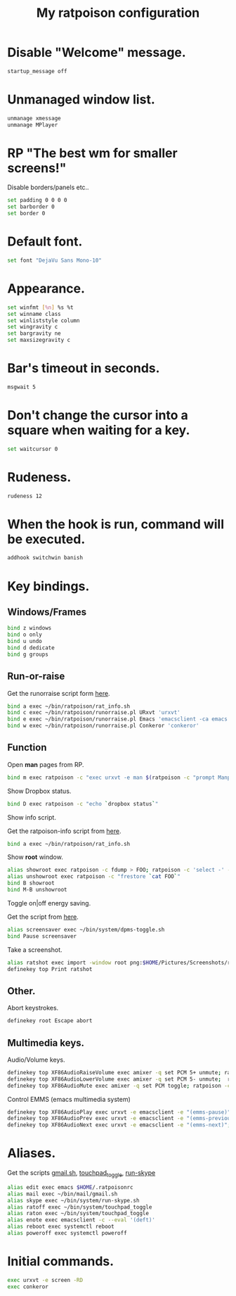 #+TITLE: My ratpoison configuration

* Disable "Welcome" message.

#+begin_src sh :tangle ~/.ratpoisonrc
startup_message off
#+end_src

* Unmanaged window list.

#+begin_src sh :tangle ~/.ratpoisonrc
unmanage xmessage
unmanage MPlayer
#+end_src

* RP "The best wm for smaller screens!"

Disable borders/panels etc..

#+begin_src sh :tangle ~/.ratpoisonrc
set padding 0 0 0 0
set barborder 0
set border 0
#+end_src

* Default font.

#+begin_src sh :tangle ~/.ratpoisonrc
set font "DejaVu Sans Mono-10"
#+end_src

* Appearance.

#+begin_src sh :tangle ~/.ratpoisonrc
set winfmt [%n] %s %t
set winname class
set winliststyle column
set wingravity c
set bargravity ne
set maxsizegravity c
#+end_src

* Bar's timeout in seconds.

#+begin_src sh :tangle ~/.ratpoisonrc :padline no
msgwait 5
#+end_src

* Don't change the cursor into a square when waiting for a key.

#+begin_src sh :tangle ~/.ratpoisonrc
set waitcursor 0
#+end_src

* Rudeness.

#+begin_src sh :tangle ~/.ratpoisonrc
rudeness 12
#+end_src

* When the hook is run, command will be executed.

#+begin_src sh :tangle ~/.ratpoisonrc
addhook switchwin banish
#+end_src

* Key bindings.

** Windows/Frames

#+begin_src sh :tangle ~/.ratpoisonrc
bind z windows
bind o only
bind u undo
bind d dedicate
bind g groups
#+end_src

** Run-or-raise

Get the runorraise script form [[https://raw2.github.com/ivoarch/bin/master/ratpoison/runorraise.pl][here]].

#+begin_src sh :tangle ~/.ratpoisonrc
bind a exec ~/bin/ratpoison/rat_info.sh
bind c exec ~/bin/ratpoison/runorraise.pl URxvt 'urxvt'
bind e exec ~/bin/ratpoison/runorraise.pl Emacs 'emacsclient -ca emacs'
bind w exec ~/bin/ratpoison/runorraise.pl Conkeror 'conkeror'
#+end_src

** Function

Open *man* pages from RP.

#+begin_src sh :tangle ~/.ratpoisonrc :padline no
bind m exec ratpoison -c "exec urxvt -e man $(ratpoison -c "prompt Manpage:")"
#+end_src

Show Dropbox status.

#+begin_src sh :tangle ~/.ratpoisonrc :padline no
bind D exec ratpoison -c "echo `dropbox status`"
#+end_src

Show info script.

Get the ratpoison-info script from [[https://raw2.github.com/ivoarch/bin/master/ratpoison/rat_info.sh][here]].

#+begin_src sh :tangle ~/.ratpoisonrc :padline no
bind a exec ~/bin/ratpoison/rat_info.sh
#+end_src

Show *root* window.

#+begin_src sh :tangle ~/.ratpoisonrc :padline no
alias showroot exec ratpoison -c fdump > FOO; ratpoison -c 'select -' -c only
alias unshowroot exec ratpoison -c "frestore `cat FOO`"
bind B showroot
bind M-B unshowroot
#+end_src

Toggle on|off energy saving.

Get the script from [[https://raw2.github.com/ivoarch/bin/master/system/dpms-toggle.sh][here]].

#+begin_src sh :tangle ~/.ratpoisonrc
alias screensaver exec ~/bin/system/dpms-toggle.sh
bind Pause screensaver
#+end_src

Take a screenshot.

#+begin_src sh :tangle ~/.ratpoisonrc
alias ratshot exec import -window root png:$HOME/Pictures/Screenshots/ratpoison-$(date +%s)$$.png && ratpoison -c "echo Ratshot saved!"
definekey top Print ratshot
#+end_src

** Other.

Abort keystrokes.

#+begin_src sh :tangle ~/.ratpoisonrc
definekey root Escape abort
#+end_src


** Multimedia keys.

Audio/Volume keys.

#+begin_src sh :tangle ~/.ratpoisonrc
definekey top XF86AudioRaiseVolume exec amixer -q set PCM 5+ unmute; ratpoison -c "echo RaiseVolume +5"
definekey top XF86AudioLowerVolume exec amixer -q set PCM 5- unmute;  ratpoison -c "echo LowerVolume -5"
definekey top XF86AudioMute exec amixer -q set PCM toggle; ratpoison -c "echo [ MUTE ]"
#+end_src

Control EMMS (emacs multimedia system)

#+begin_src sh :tangle ~/.ratpoisonrc
definekey top XF86AudioPlay exec urxvt -e emacsclient -e "(emms-pause)"; ratpoison -c "echo toggle EMMS"
definekey top XF86AudioPrev exec urxvt -e emacsclient -e "(emms-previous)"; ratpoison -c "echo EMMS << Previous song"
definekey top XF86AudioNext exec urxvt -e emacsclient -e "(emms-next)"; ratpoison -c "echo EMMS >> Next song"
#+end_src

* Aliases.

Get the scripts [[https://raw2.github.com/ivoarch/bin/master/mail/gmail.sh][gmail.sh]], [[https://raw2.github.com/ivoarch/bin/master/system/touchpad_toggle][touchpad_toggle]], [[https://raw2.github.com/ivoarch/bin/master/system/run-skype.sh][run-skype]]

#+begin_src sh :tangle ~/.ratpoisonrc
alias edit exec emacs $HOME/.ratpoisonrc
alias mail exec ~/bin/mail/gmail.sh
alias skype exec ~/bin/system/run-skype.sh
alias ratoff exec ~/bin/system/touchpad_toggle
alias raton exec ~/bin/system/touchpad_toggle
alias enote exec emacsclient -c --eval '(deft)'
alias reboot exec systemctl reboot
alias poweroff exec systemctl poweroff
#+end_src

* Initial commands.

#+begin_src sh :tangle ~/.ratpoisonrc
exec urxvt -e screen -RD
exec conkeror
#+end_src
